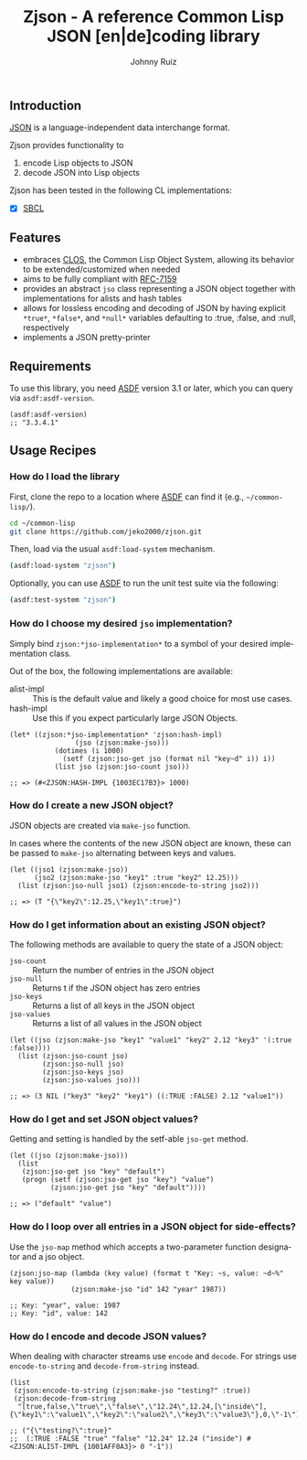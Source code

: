 #+TITLE:     Zjson - A reference Common Lisp JSON [en|de]coding library
#+AUTHOR:    Johnny Ruiz
#+EMAIL:     jeko2000@yandex.com
#+DESCRIPTION: A reference Common Lisp JSON [en|de]coding library
#+LANGUAGE:  en
#+OPTIONS:   H:4 num:nil toc:2 p:t

** Introduction
[[https://www.json.org/json-en.html][JSON]] is a language-independent data interchange format.

Zjson provides functionality to
  1) encode Lisp objects to JSON
  2) decode JSON into Lisp objects

Zjson has been tested in the following CL implementations:
 + [X] [[http://www.sbcl.org][SBCL]]

** Features
 + embraces [[https://lispcookbook.github.io/cl-cookbook/clos.html][CLOS]], the Common Lisp Object System, allowing its behavior
   to be extended/customized when needed
 + aims to be fully compliant with [[https://tools.ietf.org/html/rfc7159][RFC-7159]]
 + provides an abstract =jso= class representing a JSON object
   together with implementations for alists and hash tables
 + allows for lossless encoding and decoding of JSON by having
   explicit =*true*=, =*false*=, and =*null*= variables defaulting to
   :true, :false, and :null, respectively
 + implements a JSON pretty-printer

** Requirements
To use this library, you need [[https://common-lisp.net/project/asdf/][ASDF]] version 3.1 or later, which you can
query via =asdf:asdf-version=.
#+begin_src common-lisp
(asdf:asdf-version)
;; "3.3.4.1"
#+end_src

** Usage Recipes
*** How do I load the library
First, clone the repo to a location where [[https://common-lisp.net/project/asdf/][ASDF]] can find it (e.g.,
=~/common-lisp/=).
#+begin_src bash
cd ~/common-lisp
git clone https://github.com/jeko2000/zjson.git
#+end_src

Then, load via the usual =asdf:load-system= mechanism.
#+begin_src bash
(asdf:load-system "zjson")
#+end_src

Optionally, you can use [[https://common-lisp.net/project/asdf/][ASDF]] to run the unit test suite via the following:
#+begin_src bash
(asdf:test-system "zjson")
#+end_src


*** How do I choose my desired =jso= implementation?
Simply bind =zjson:*jso-implementation*= to a symbol of your desired
implementation class.

Out of the box, the following implementations are available:
 + alist-impl :: This is the default value and likely a good choice
   for most use cases.
 + hash-impl :: Use this if you expect particularly large JSON Objects.

#+begin_src common-lisp
(let* ((zjson:*jso-implementation* 'zjson:hash-impl)
                (jso (zjson:make-jso)))
           (dotimes (i 1000)
             (setf (zjson:jso-get jso (format nil "key~d" i)) i))
           (list jso (zjson:jso-count jso)))

;; => (#<ZJSON:HASH-IMPL {1003EC17B3}> 1000)
#+end_src

*** How do I create a new JSON object?
JSON objects are created via =make-jso= function.

In cases where the contents of the new JSON object are known, these
can be passed to =make-jso= alternating between keys and values.
#+begin_src common-lisp
(let ((jso1 (zjson:make-jso))
      (jso2 (zjson:make-jso "key1" :true "key2" 12.25)))
  (list (zjson:jso-null jso1) (zjson:encode-to-string jso2)))

;; => (T "{\"key2\":12.25,\"key1\":true}")
#+end_src

*** How do I get information about an existing JSON object?
The following methods are available to query the state of a JSON object:
 + =jso-count= :: Return the number of entries in the JSON object
 + =jso-null= :: Returns t if the JSON object has zero entries
 + =jso-keys= :: Returns a list of all keys in the JSON object
 + =jso-values= :: Returns a list of all values in the JSON object
#+begin_src common-lisp
(let ((jso (zjson:make-jso "key1" "value1" "key2" 2.12 "key3" '(:true :false))))
  (list (zjson:jso-count jso)
        (zjson:jso-null jso)
        (zjson:jso-keys jso)
        (zjson:jso-values jso)))

;; => (3 NIL ("key3" "key2" "key1") ((:TRUE :FALSE) 2.12 "value1"))
#+end_src

*** How do I get and set JSON object values?
Getting and setting is handled by the setf-able =jso-get= method.
#+begin_src common-lisp
(let ((jso (zjson:make-jso)))
  (list
   (zjson:jso-get jso "key" "default")
   (progn (setf (zjson:jso-get jso "key") "value")
          (zjson:jso-get jso "key" "default"))))

;; => ("default" "value")
#+end_src

*** How do I loop over all entries in a JSON object for side-effects?
Use the =jso-map= method which accepts a two-parameter function designator and a jso object.
#+begin_src common-lisp
(zjson:jso-map (lambda (key value) (format t "Key: ~s, value: ~d~%" key value))
               (zjson:make-jso "id" 142 "year" 1987))

;; Key: "year", value: 1987
;; Key: "id", value: 142
#+end_src

*** How do I encode and decode JSON values?
When dealing with character streams use =encode= and =decode=.
For strings use =encode-to-string= and =decode-from-string= instead.
#+begin_src common-lisp
(list
 (zjson:encode-to-string (zjson:make-jso "testing?" :true))
 (zjson:decode-from-string
  "[true,false,\"true\",\"false\",\"12.24\",12.24,[\"inside\"],{\"key1\":\"value1\",\"key2\":\"value2\",\"key3\":\"value3\"},0,\"-1\"]"))

;; ("{\"testing?\":true}"
;;  (:TRUE :FALSE "true" "false" "12.24" 12.24 ("inside") #<ZJSON:ALIST-IMPL {1001AFF0A3}> 0 "-1"))
#+end_src
